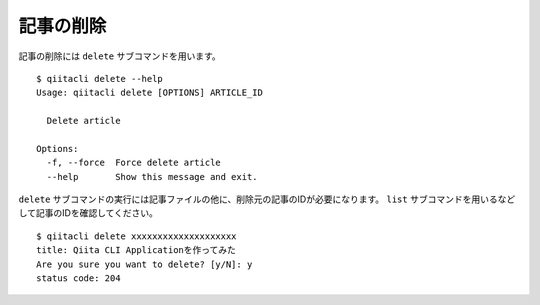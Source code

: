 記事の削除
==========

記事の削除には ``delete`` サブコマンドを用います。

::

   $ qiitacli delete --help
   Usage: qiitacli delete [OPTIONS] ARTICLE_ID

     Delete article

   Options:
     -f, --force  Force delete article
     --help       Show this message and exit.

``delete`` サブコマンドの実行には記事ファイルの他に、削除元の記事のIDが必要になります。
``list`` サブコマンドを用いるなどして記事のIDを確認してください。

::

   $ qiitacli delete xxxxxxxxxxxxxxxxxxxx
   title: Qiita CLI Applicationを作ってみた
   Are you sure you want to delete? [y/N]: y
   status code: 204
